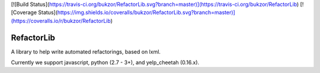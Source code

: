 [![Build Status](https://travis-ci.org/bukzor/RefactorLib.svg?branch=master)](https://travis-ci.org/bukzor/RefactorLib)
[![Coverage Status](https://img.shields.io/coveralls/bukzor/RefactorLib.svg?branch=master)](https://coveralls.io/r/bukzor/RefactorLib)

RefactorLib
===========

A library to help write automated refactorings, based on lxml.

Currently we support javascript, python (2.7 - 3+), and yelp_cheetah (0.16.x).


